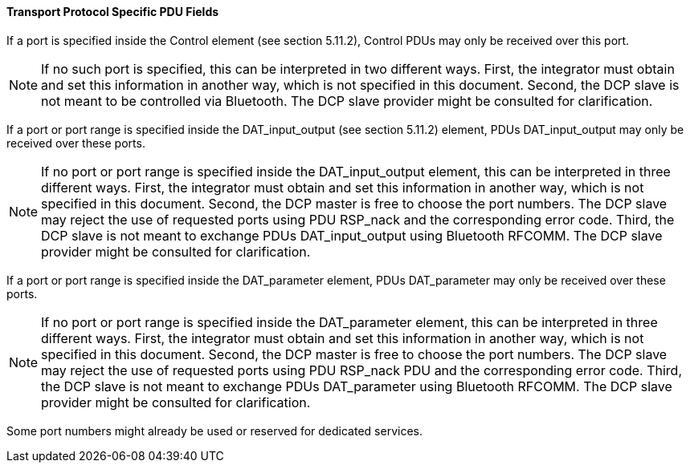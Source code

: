 ==== Transport Protocol Specific PDU Fields

If a port is specified inside the Control element (see section 5.11.2), Control PDUs may only be received over this port.

NOTE: If no such port is specified, this can be interpreted in two different ways. First, the integrator must obtain and set this information in another way, which is not specified in this document. Second, the DCP slave is not meant to be controlled via Bluetooth. The DCP slave provider might be consulted for clarification.

If a port or port range is specified inside the +DAT_input_output+ (see section 5.11.2) element, PDUs +DAT_input_output+ may only be received over these ports.

NOTE: If no port or port range is specified inside the DAT_input_output element, this can be interpreted in three different ways. First, the integrator must obtain and set this information in another way, which is not specified in this document. Second, the DCP master is free to choose the port numbers. The DCP slave may reject the use of requested ports using PDU RSP_nack and the corresponding error code. Third, the DCP slave is not meant to exchange PDUs DAT_input_output using Bluetooth
RFCOMM. The DCP slave provider might be consulted for clarification.

If a port or port range is specified inside the +DAT_parameter+ element, PDUs +DAT_parameter+ may only be received over these ports.

NOTE: If no port or port range is specified inside the DAT_parameter element, this can be interpreted in three different ways. First, the integrator must obtain and set this information in another way, which is not specified in this document. Second, the DCP master is free to choose the port numbers. The DCP slave may reject the use of requested ports using PDU RSP_nack PDU and the corresponding error code. Third, the DCP slave is not meant to exchange PDUs DAT_parameter using Bluetooth RFCOMM. The DCP slave provider might be consulted for clarification.

Some port numbers might already be used or reserved for dedicated services.
